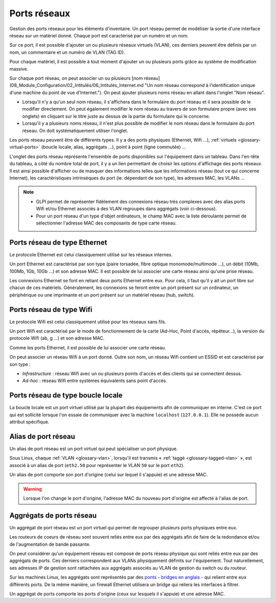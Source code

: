 Ports réseaux
~~~~~~~~~~~~~

Gestion des ports réseaux pour les éléments d'inventaire. Un port réseau permet de modéliser la sortie d'une interface réseau sur un matériel donné. Chaque port est caractérisé par un numéro et un nom.

Sur ce port, il est possible d'ajouter un ou plusieurs réseaux virtuels (VLAN), ces derniers peuvent être définis par un nom, un commentaire et un numéro de VLAN (TAG ID).

Pour chaque matériel, il est possible à tout moment d'ajouter un ou plusieurs ports grâce au système de modification massive.

Sur chaque port réseau, on peut associer un ou plusieurs [nom réseau](08_Module_Configuration/02_Intitulés/06_Intitulés_Internet.md "Un nom réseau correspond à l'identification unique d'une machine du point de vue d'Internet.").
On peut ajouter plusieurs noms réseau en allant dans l'onglet "Nom réseau".

* Lorsqu'il n'y a qu'un seul nom réseau, il s'affichera dans le formulaire du port réseau et il sera possible de le modifier directement. On peut également modifier le nom réseau au travers de son formulaire propre (avec ses onglets) en cliquant sur le titre juste au dessus de la partie du formulaire qui le concerne.
* Lorsqu'il y a plusieurs noms réseau, il n'est plus possible de modifier le nom réseau dans le formulaire du port réseau. On doit systématiquement utiliser l'onglet.

Les ports réseau peuvent être de différents types. Il y a des ports physiques (Ethernet, Wifi ...), :ref:`virtuels <glossary-virtual-ports>` (boucle locale, alias, aggrégats ...), point à point (ligne commutée) ...

L'onglet des ports réseau représente l'ensemble de ports disponibles sur l'équipement dans un tableau. Dans l'en-tête du tableau, à côté du nombre total de port, il y a un lien permettant de choisir les options
d'affichage des ports réseaux. Il est ainsi possible d'afficher ou de masquer des informations telles que les informations réseau (tout ce qui concerne Internet), les caractéristiques intrinsèques du port (ie. dépendant de son type), les adresses MAC, les VLANs ...

.. note::

   * GLPI permet de représenter fidèlement des connexions réseau très complexes avec des alias ports Wifi et/ou Ethernet associés à des VLAN regroupés dans aggrégats (voir ci-dessous).
   * Pour un port réseau d'un type d'objet ordinateurs, le champ MAC avec la liste déroulante permet de sélectionner l'adresse MAC des composants de type carte réseau.

Ports réseau de type Ethernet
^^^^^^^^^^^^^^^^^^^^^^^^^^^^^

Le protocole Ethernet est celui classiquement utilisé sur les réseaux internes.

Un port Ethernet est caractérisé par son type (paire torsadée, fibre optique monomode/multimode ...), un débit (10Mb, 100Mb, 1Gb, 10Gb ...) et son adresse MAC. Il est possible de lui associer une carte réseau ainsi qu'une prise réseau.

Les connexions Ethernet se font en reliant deux ports Ethernet entre eux. Pour cela, il faut qu'il y ait un port libre sur chacun de ces matériels. Généralement, les connexions se feront entre un port présent sur un ordinateur, un périphérique ou une imprimante et un port présent sur un matériel réseau (hub, switch).

.. todo::

   Image manquante

   Figure 1. Connections réseau complexe Ethernet
   ![image](docs/image/complexe_networkport.png "Connection complexe avec des alias et des aggrégats.").

Ports réseau de type Wifi
^^^^^^^^^^^^^^^^^^^^^^^^^

Le protocole Wifi est celui classiquement utilisé pour les réseaux sans fils.

Un port Wifi est caractérisé par le mode de fonctionnement de la carte (Ad-Hoc, Point d'accès, répéteur...), la version du protocole Wifi (ab, g ...) et son adresse MAC.

Comme les ports Ethernet, il est possible de lui associer une carte réseau.

On peut associer un réseau Wifi à un port donné. Outre son nom, un réseau Wifi contient un ESSID et est caractérisé par son type :

* `Infrastructure` : réseau Wifi avec un ou plusieurs points d'accès et des clients qui se connectent dessus.
* `Ad-hoc` : réseau Wifi entre systèmes équivalents sans point d'accès.

.. todo::

   Image manquante

   Figure 1. Connections réseau complexe
   ![image](docs/image/complexe_networkport_1.png "Connection complexe avec des alias et des aggrégats.").

Ports réseau de type boucle locale
^^^^^^^^^^^^^^^^^^^^^^^^^^^^^^^^^^

La boucle locale est un port virtuel utilisé par la plupart des équipements afin de communiquer en interne. C'est ce port qui est sollicité lorsque l'on essaie de communiquer avec la machine ``localhost`` (``127.0.0.1``). Elle ne possède aucun attribut spécifique.
    

Alias de port réseau
^^^^^^^^^^^^^^^^^^^^

Un alias de port réseau est un port virtuel qui peut spécialiser un port physique.

Sous Linux, chaque :ref:`VLAN <glossary-vlan>`, lorsqu'il est transmis « :ref:`taggé <glossary-tagged-vlan>` », est associé à un alias de port (``eth2.50`` pour représenter le VLAN ``50`` sur le port ``eth2``).

Un alias de port comporte son port d'origine (celui sur lequel il s'appuie) et une adresse MAC.

.. warning::

   Lorsque l'on change le port d'origine, l'adresse MAC du nouveau port d'origine est affecté à l'alias de port.


Aggrégats de ports réseau
^^^^^^^^^^^^^^^^^^^^^^^^^

Un aggrégat de port réseau est un port virtuel qui permet de regrouper plusieurs ports physiques entre eux.

Les routeurs de coeurs de réseau sont souvent reliés entre eux par des aggrégats afin de faire de la redondance et/ou de l'augmentation de bande passante.

On peut considérer qu'un équipement réseau est composé de ports réseau physique qui sont reliés entre eux par des aggrégats de ports. Ces derniers correspondent aux VLANs physiquement définits sur l'équipement. Tout naturellement, ses adresses IP de gestion sont rattachées aux aggrégats associés au VLAN de gestion du switch ou du routeur.

Sur les machines Linux, les aggrégats sont représentés par des `ponts - bridges en anglais - <http://www.linuxfoundation.org/collaborate/workgroups/networking/bridge>`_ qui relient entre eux différents ports. De la même manière, un firewall Ethernet utilisera un bridge qui reliera les interfaces à filtrer.

Un aggrégat de ports comporte les ports d'origine (ceux sur lesquels il s'appuie) et une adresse MAC.
